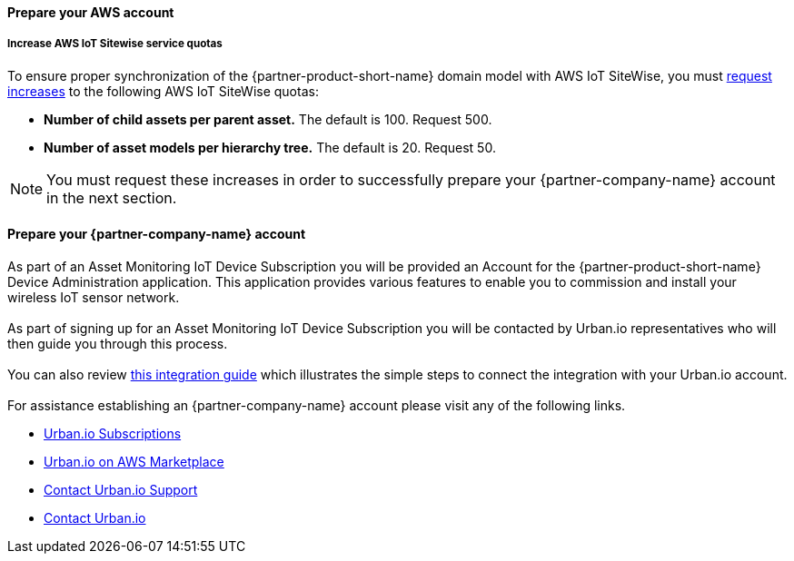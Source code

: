 ==== Prepare your AWS account

===== Increase AWS IoT Sitewise service quotas

To ensure proper synchronization of the {partner-product-short-name} domain model with AWS IoT SiteWise, you must https://docs.aws.amazon.com/servicequotas/latest/userguide/request-quota-increase.html[request increases] to the following AWS IoT SiteWise quotas:

* *Number of child assets per parent asset.* The default is 100. Request 500.
* *Number of asset models per hierarchy tree.* The default is 20. Request 50.

NOTE: You must request these increases in order to successfully prepare your {partner-company-name} account in the next section.

==== Prepare your {partner-company-name} account

As part of an Asset Monitoring IoT Device Subscription you will be provided an Account for the {partner-product-short-name} Device Administration application. This application provides various features to enable you to commission and install your wireless IoT sensor network. +
{empty} +
As part of signing up for an Asset Monitoring IoT Device Subscription you will be contacted by Urban.io representatives who will then guide you through this process. +
{empty} +
You can also review https://support.urban.io/support/solutions/articles/43000627793-integration-with-aws-iot-sitewise/preview[this integration guide] which illustrates the simple steps to connect the integration with your Urban.io account. +
{empty} +
For assistance establishing an {partner-company-name} account please visit any of the following links.

* https://www.urban.io/subscribe-aws/[Urban.io Subscriptions]
* https://aws.amazon.com/marketplace/pp/prodview-mw4hwqut2buww?ref_=srh_res_product_title[Urban.io on AWS Marketplace]
* https://support.urban.io/[Contact Urban.io Support]
* https://www.urban.io/contact/[Contact Urban.io]